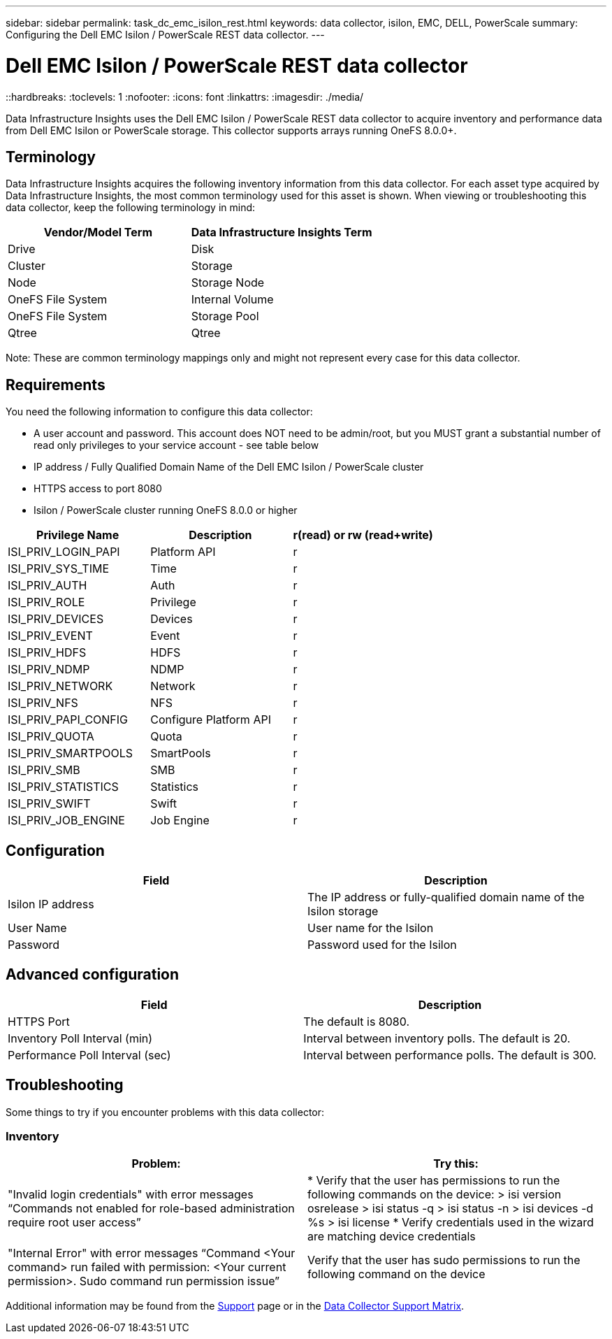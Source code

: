 ---
sidebar: sidebar
permalink: task_dc_emc_isilon_rest.html
keywords: data collector, isilon, EMC, DELL, PowerScale
summary: Configuring the Dell EMC Isilon / PowerScale REST data collector.
---

= Dell EMC Isilon / PowerScale REST data collector
::hardbreaks:
:toclevels: 1
:nofooter:
:icons: font
:linkattrs:
:imagesdir: ./media/

[.lead]
Data Infrastructure Insights uses the Dell EMC Isilon / PowerScale REST data collector to acquire inventory and performance data from Dell EMC Isilon or PowerScale storage. This collector supports arrays running OneFS 8.0.0+.

== Terminology

Data Infrastructure Insights acquires the following inventory information from this data collector. For each asset type acquired by Data Infrastructure Insights, the most common terminology used for this asset is shown. When viewing or troubleshooting this data collector, keep the following terminology in mind:

[cols=2*, options="header", cols"50,50"]
|===
|Vendor/Model Term|Data Infrastructure Insights Term 
|Drive|Disk
|Cluster|Storage
|Node|Storage Node
|OneFS File System|Internal Volume
|OneFS File System|Storage Pool
|Qtree|Qtree
|===

Note: These are common terminology mappings only and might not represent every case for this data collector. 

== Requirements

You need the following information to configure this data collector:

* A user account and password. This account does NOT need to be admin/root, but you MUST grant a substantial number of read only privileges to your service account - see table below
* IP address / Fully Qualified Domain Name of the Dell EMC Isilon / PowerScale cluster
* HTTPS access to port 8080
* Isilon / PowerScale cluster running OneFS 8.0.0 or higher

[cols=3*, options="header", cols"33,33,33"]
|===
|Privilege Name|Description|r(read) or rw (read+write)
|ISI_PRIV_LOGIN_PAPI|Platform API|r
|ISI_PRIV_SYS_TIME|Time|r
|ISI_PRIV_AUTH|Auth|r
|ISI_PRIV_ROLE|Privilege|r
|ISI_PRIV_DEVICES|Devices|r
|ISI_PRIV_EVENT|Event|r
|ISI_PRIV_HDFS|HDFS|r
|ISI_PRIV_NDMP|NDMP|r
|ISI_PRIV_NETWORK|Network|r
|ISI_PRIV_NFS|NFS|r
|ISI_PRIV_PAPI_CONFIG|Configure Platform API|r
|ISI_PRIV_QUOTA|Quota|r
|ISI_PRIV_SMARTPOOLS|SmartPools|r
|ISI_PRIV_SMB|SMB|r
|ISI_PRIV_STATISTICS|Statistics|r
|ISI_PRIV_SWIFT|Swift|r
|ISI_PRIV_JOB_ENGINE|Job Engine|r
|===

== Configuration

[cols=2*, options="header", cols"50,50"]
|===
|Field|Description 
|Isilon IP address|The IP address or fully-qualified domain name of the Isilon storage 
|User Name|User name for the Isilon
|Password|Password used for the Isilon
|===

== Advanced configuration

[cols=2*, options="header", cols"50,50"]
|===
|Field|Description
|HTTPS Port|The default is 8080. 
|Inventory Poll Interval (min)|	Interval between inventory polls. The default is 20. 
|Performance Poll Interval (sec)|Interval between performance polls. The default is 300.
//|SSH Process Wait Timeout|SSH process timeout period. The default is 60.

|===

           
== Troubleshooting
Some things to try if you encounter problems with this data collector:

=== Inventory

[cols=2*, options="header", cols"50,50"]
|===
|Problem:|Try this:
|"Invalid login credentials" with error messages “Commands not enabled for role-based administration require root user access”
|* Verify that the user has permissions to run the following commands on the device:
  > isi version osrelease
  > isi status -q
  > isi status -n
  > isi devices -d %s
  > isi license
* Verify credentials used in the wizard are matching device credentials
|"Internal Error" with error messages “Command <Your command> run failed with permission: <Your current permission>. Sudo command run permission issue”
|Verify that the user has sudo permissions to run the following command on the device
|===

Additional information may be found from the link:concept_requesting_support.html[Support] page or in the link:reference_data_collector_support_matrix.html[Data Collector Support Matrix].
